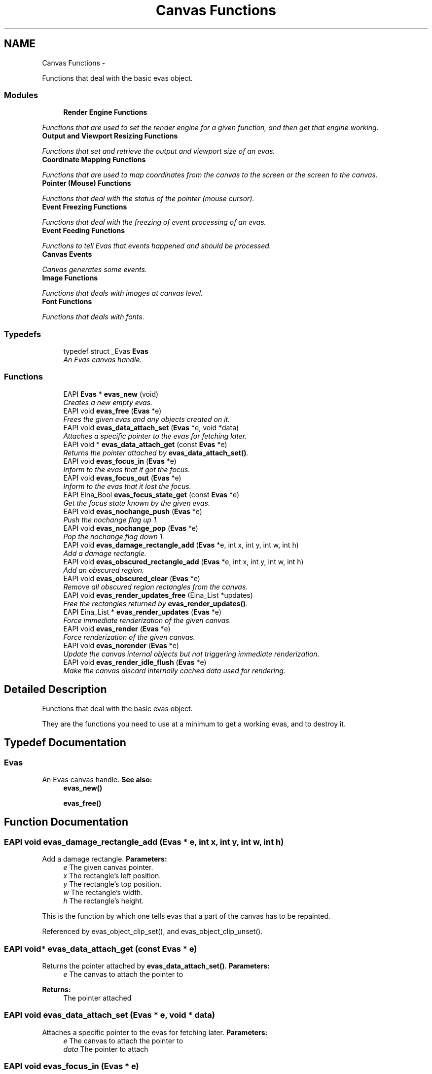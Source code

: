 .TH "Canvas Functions" 3 "Tue Apr 19 2011" "Evas" \" -*- nroff -*-
.ad l
.nh
.SH NAME
Canvas Functions \- 
.PP
Functions that deal with the basic evas object.  

.SS "Modules"

.in +1c
.ti -1c
.RI "\fBRender Engine Functions\fP"
.br
.PP

.RI "\fIFunctions that are used to set the render engine for a given function, and then get that engine working. \fP"
.ti -1c
.RI "\fBOutput and Viewport Resizing Functions\fP"
.br
.PP

.RI "\fIFunctions that set and retrieve the output and viewport size of an evas. \fP"
.ti -1c
.RI "\fBCoordinate Mapping Functions\fP"
.br
.PP

.RI "\fIFunctions that are used to map coordinates from the canvas to the screen or the screen to the canvas. \fP"
.ti -1c
.RI "\fBPointer (Mouse) Functions\fP"
.br
.PP

.RI "\fIFunctions that deal with the status of the pointer (mouse cursor). \fP"
.ti -1c
.RI "\fBEvent Freezing Functions\fP"
.br
.PP

.RI "\fIFunctions that deal with the freezing of event processing of an evas. \fP"
.ti -1c
.RI "\fBEvent Feeding Functions\fP"
.br
.PP

.RI "\fIFunctions to tell Evas that events happened and should be processed. \fP"
.ti -1c
.RI "\fBCanvas Events\fP"
.br
.PP

.RI "\fICanvas generates some events. \fP"
.ti -1c
.RI "\fBImage Functions\fP"
.br
.PP

.RI "\fIFunctions that deals with images at canvas level. \fP"
.ti -1c
.RI "\fBFont Functions\fP"
.br
.PP

.RI "\fIFunctions that deals with fonts. \fP"
.in -1c
.SS "Typedefs"

.in +1c
.ti -1c
.RI "typedef struct _Evas \fBEvas\fP"
.br
.RI "\fIAn Evas canvas handle. \fP"
.in -1c
.SS "Functions"

.in +1c
.ti -1c
.RI "EAPI \fBEvas\fP * \fBevas_new\fP (void)"
.br
.RI "\fICreates a new empty evas. \fP"
.ti -1c
.RI "EAPI void \fBevas_free\fP (\fBEvas\fP *e)"
.br
.RI "\fIFrees the given evas and any objects created on it. \fP"
.ti -1c
.RI "EAPI void \fBevas_data_attach_set\fP (\fBEvas\fP *e, void *data)"
.br
.RI "\fIAttaches a specific pointer to the evas for fetching later. \fP"
.ti -1c
.RI "EAPI void * \fBevas_data_attach_get\fP (const \fBEvas\fP *e)"
.br
.RI "\fIReturns the pointer attached by \fBevas_data_attach_set()\fP. \fP"
.ti -1c
.RI "EAPI void \fBevas_focus_in\fP (\fBEvas\fP *e)"
.br
.RI "\fIInform to the evas that it got the focus. \fP"
.ti -1c
.RI "EAPI void \fBevas_focus_out\fP (\fBEvas\fP *e)"
.br
.RI "\fIInform to the evas that it lost the focus. \fP"
.ti -1c
.RI "EAPI Eina_Bool \fBevas_focus_state_get\fP (const \fBEvas\fP *e)"
.br
.RI "\fIGet the focus state known by the given evas. \fP"
.ti -1c
.RI "EAPI void \fBevas_nochange_push\fP (\fBEvas\fP *e)"
.br
.RI "\fIPush the nochange flag up 1. \fP"
.ti -1c
.RI "EAPI void \fBevas_nochange_pop\fP (\fBEvas\fP *e)"
.br
.RI "\fIPop the nochange flag down 1. \fP"
.ti -1c
.RI "EAPI void \fBevas_damage_rectangle_add\fP (\fBEvas\fP *e, int x, int y, int w, int h)"
.br
.RI "\fIAdd a damage rectangle. \fP"
.ti -1c
.RI "EAPI void \fBevas_obscured_rectangle_add\fP (\fBEvas\fP *e, int x, int y, int w, int h)"
.br
.RI "\fIAdd an obscured region. \fP"
.ti -1c
.RI "EAPI void \fBevas_obscured_clear\fP (\fBEvas\fP *e)"
.br
.RI "\fIRemove all obscured region rectangles from the canvas. \fP"
.ti -1c
.RI "EAPI void \fBevas_render_updates_free\fP (Eina_List *updates)"
.br
.RI "\fIFree the rectangles returned by \fBevas_render_updates()\fP. \fP"
.ti -1c
.RI "EAPI Eina_List * \fBevas_render_updates\fP (\fBEvas\fP *e)"
.br
.RI "\fIForce immediate renderization of the given canvas. \fP"
.ti -1c
.RI "EAPI void \fBevas_render\fP (\fBEvas\fP *e)"
.br
.RI "\fIForce renderization of the given canvas. \fP"
.ti -1c
.RI "EAPI void \fBevas_norender\fP (\fBEvas\fP *e)"
.br
.RI "\fIUpdate the canvas internal objects but not triggering immediate renderization. \fP"
.ti -1c
.RI "EAPI void \fBevas_render_idle_flush\fP (\fBEvas\fP *e)"
.br
.RI "\fIMake the canvas discard internally cached data used for rendering. \fP"
.in -1c
.SH "Detailed Description"
.PP 
Functions that deal with the basic evas object. 

They are the functions you need to use at a minimum to get a working evas, and to destroy it. 
.SH "Typedef Documentation"
.PP 
.SS "\fBEvas\fP"
.PP
An Evas canvas handle. \fBSee also:\fP
.RS 4
\fBevas_new()\fP 
.PP
\fBevas_free()\fP 
.RE
.PP

.SH "Function Documentation"
.PP 
.SS "EAPI void evas_damage_rectangle_add (\fBEvas\fP * e, int x, int y, int w, int h)"
.PP
Add a damage rectangle. \fBParameters:\fP
.RS 4
\fIe\fP The given canvas pointer. 
.br
\fIx\fP The rectangle's left position. 
.br
\fIy\fP The rectangle's top position. 
.br
\fIw\fP The rectangle's width. 
.br
\fIh\fP The rectangle's height.
.RE
.PP
This is the function by which one tells evas that a part of the canvas has to be repainted. 
.PP
Referenced by evas_object_clip_set(), and evas_object_clip_unset().
.SS "EAPI void* evas_data_attach_get (const \fBEvas\fP * e)"
.PP
Returns the pointer attached by \fBevas_data_attach_set()\fP. \fBParameters:\fP
.RS 4
\fIe\fP The canvas to attach the pointer to 
.RE
.PP
\fBReturns:\fP
.RS 4
The pointer attached 
.RE
.PP

.SS "EAPI void evas_data_attach_set (\fBEvas\fP * e, void * data)"
.PP
Attaches a specific pointer to the evas for fetching later. \fBParameters:\fP
.RS 4
\fIe\fP The canvas to attach the pointer to 
.br
\fIdata\fP The pointer to attach 
.RE
.PP

.SS "EAPI void evas_focus_in (\fBEvas\fP * e)"
.PP
Inform to the evas that it got the focus. \fBParameters:\fP
.RS 4
\fIe\fP The evas to change information. 
.RE
.PP

.PP
References EVAS_CALLBACK_CANVAS_FOCUS_IN.
.SS "EAPI void evas_focus_out (\fBEvas\fP * e)"
.PP
Inform to the evas that it lost the focus. \fBParameters:\fP
.RS 4
\fIe\fP The evas to change information. 
.RE
.PP

.PP
References EVAS_CALLBACK_CANVAS_FOCUS_OUT.
.SS "EAPI Eina_Bool evas_focus_state_get (const \fBEvas\fP * e)"
.PP
Get the focus state known by the given evas. \fBParameters:\fP
.RS 4
\fIe\fP The evas to query information. 
.RE
.PP

.SS "EAPI void evas_free (\fBEvas\fP * e)"
.PP
Frees the given evas and any objects created on it. Any objects with 'free' callbacks will have those callbacks called in this function.
.PP
\fBParameters:\fP
.RS 4
\fIe\fP The given evas. 
.RE
.PP

.PP
References evas_font_path_clear(), and evas_render_idle_flush().
.SS "EAPI \fBEvas\fP* evas_new (void)"
.PP
Creates a new empty evas. Note that before you can use the evas, you will to at a minimum: 
.PD 0

.IP "\(bu" 2
Set its render method with \fBevas_output_method_set\fP . 
.IP "\(bu" 2
Set its viewport size with \fBevas_output_viewport_set\fP . 
.IP "\(bu" 2
Set its size of the canvas with \fBevas_output_size_set\fP . 
.IP "\(bu" 2
Ensure that the render engine is given the correct settings with \fBevas_engine_info_set\fP .
.PP
This function should only fail if the memory allocation fails
.PP
\fBNote:\fP
.RS 4
this function is very low level. Instead of using it directly, consider using the high level functions in Ecore_Evas such as \fCecore_evas_new()\fP. See http://docs.enlightenment.org/auto/ecore/.
.RE
.PP
\fBAttention:\fP
.RS 4
it is recommended that one calls \fBevas_init()\fP before creating new canvas.
.RE
.PP
\fBReturns:\fP
.RS 4
A new uninitialised Evas canvas on success. Otherwise, \fCNULL\fP. 
.RE
.PP

.SS "EAPI void evas_nochange_pop (\fBEvas\fP * e)"
.PP
Pop the nochange flag down 1. This tells evas, that while the nochange flag is greater than 0, do not mark objects as 'changed' when making changes.
.PP
\fBParameters:\fP
.RS 4
\fIe\fP The evas to change information. 
.RE
.PP

.SS "EAPI void evas_nochange_push (\fBEvas\fP * e)"
.PP
Push the nochange flag up 1. This tells evas, that while the nochange flag is greater than 0, do not mark objects as 'changed' when making changes.
.PP
\fBParameters:\fP
.RS 4
\fIe\fP The evas to change information. 
.RE
.PP

.SS "EAPI void evas_norender (\fBEvas\fP * e)"
.PP
Update the canvas internal objects but not triggering immediate renderization. \fBParameters:\fP
.RS 4
\fIe\fP The given canvas pointer.
.RE
.PP
This function updates the canvas internal objects not triggering renderization. To force renderization function \fBevas_render()\fP should be used.
.PP
\fBSee also:\fP
.RS 4
\fBevas_render\fP. 
.RE
.PP

.SS "EAPI void evas_obscured_clear (\fBEvas\fP * e)"
.PP
Remove all obscured region rectangles from the canvas. \fBParameters:\fP
.RS 4
\fIe\fP The given canvas pointer.
.RE
.PP
This function removes all the rectangles from the obscured list of the canvas. It takes obscured areas added with \fBevas_obscured_rectangle_add()\fP and makes it a region that have to be repainted. 
.SS "EAPI void evas_obscured_rectangle_add (\fBEvas\fP * e, int x, int y, int w, int h)"
.PP
Add an obscured region. \fBParameters:\fP
.RS 4
\fIe\fP The given canvas pointer. 
.br
\fIx\fP The rectangle's left position. 
.br
\fIy\fP The rectangle's top position 
.br
\fIw\fP The rectangle's width. 
.br
\fIh\fP The rectangle's height.
.RE
.PP
This is the function by which one tells evas that a part of the canvas has not to be repainted. To make this region one that have to be repainted, call the function \fBevas_obscured_clear()\fP.
.PP
\fBSee also:\fP
.RS 4
\fBevas_obscured_clear()\fP. 
.RE
.PP

.SS "EAPI void evas_render (\fBEvas\fP * e)"
.PP
Force renderization of the given canvas. \fBParameters:\fP
.RS 4
\fIe\fP The given canvas pointer. 
.RE
.PP

.SS "EAPI void evas_render_idle_flush (\fBEvas\fP * e)"
.PP
Make the canvas discard internally cached data used for rendering. \fBParameters:\fP
.RS 4
\fIe\fP The given canvas pointer.
.RE
.PP
This function flushes the arrays of delete, active and render objects. Other things it may also discard are: shared memory segments, temporary scratch buffers, cached data to avoid re-compute of that data etc. 
.PP
Referenced by evas_free().
.SS "EAPI Eina_List* evas_render_updates (\fBEvas\fP * e)"
.PP
Force immediate renderization of the given canvas. \fBParameters:\fP
.RS 4
\fIe\fP The given canvas pointer. 
.RE
.PP
\fBReturns:\fP
.RS 4
A newly allocated list of updated rectangles of the canvas. Free this list with \fBevas_render_updates_free()\fP.
.RE
.PP
This function forces an immediate renderization update of the given given canvas. 
.SS "EAPI void evas_render_updates_free (Eina_List * updates)"
.PP
Free the rectangles returned by \fBevas_render_updates()\fP. \fBParameters:\fP
.RS 4
\fIupdates\fP The list of updated rectangles of the canvas.
.RE
.PP
This function removes the region from the render updates list. It makes the region doesn't be render updated anymore. 
.SH "Author"
.PP 
Generated automatically by Doxygen for Evas from the source code.
